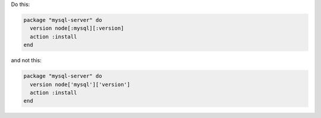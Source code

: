.. This is an included how-to. 

.. To use symbols to reference attributes

Do this:

.. code-block:: ruby

   package "mysql-server" do
     version node[:mysql][:version]
     action :install
   end

and not this:

.. code-block:: ruby

   package "mysql-server" do
     version node['mysql']['version']
     action :install
   end
